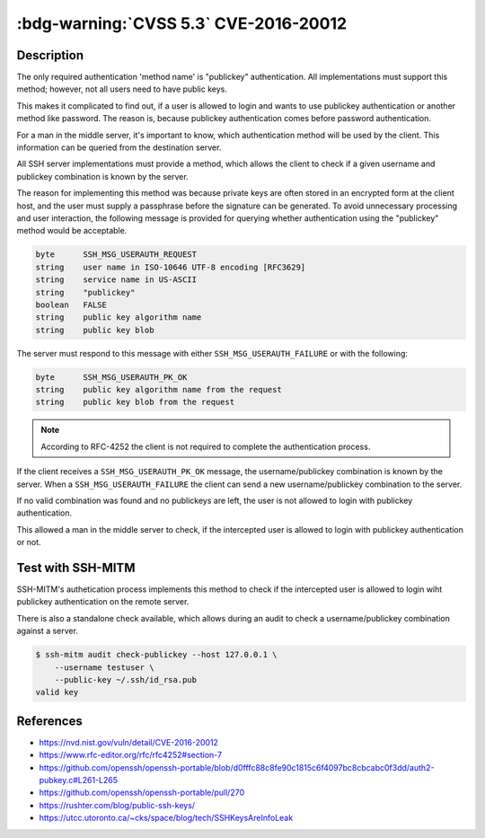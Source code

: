 .. _cve-2016-20012:

:bdg-warning:`CVSS 5.3` CVE-2016-20012
======================================

.. card::

    :bdg-warning:`CVSS 5.3`	CVSS:3.1/AV:N/AC:L/PR:N/UI:N/S:U/C:L/I:N/A:N
    ^^^
    OpenSSH through 8.7 allows remote attackers, who have a suspicion that
    a certain combination of username and public key is known to an SSH server,
    to test whether this suspicion is correct. This occurs because a challenge is
    sent only when that combination could be valid for a login session.
    +++
    **Affected Software:**

    * OpenSSH <= 8.7

    :fas:`check;sd-text-success` integrated in `SSH-MITM <https://github.com/ssh-mitm/ssh-mitm/blob/master/sshmitm/authentication.py>`_


Description
-----------

The only required authentication 'method name' is "publickey"
authentication.  All implementations must support this method;
however, not all users need to have public keys.

This makes it complicated to find out, if a user is allowed to login and wants to use publickey
authentication or another method like password. The reason is, because publickey authentication  comes before password authentication.

For a man in the middle server, it's important to know, which authentication method will be used by the client.
This information can be queried from the destination server.

All SSH server implementations must provide a method, which allows the client to check if a given username and publickey combination is known by the server.

The reason for implementing this method was  because private keys are often stored in an encrypted form at the client
host, and the user must supply a passphrase before the signature can be generated. To avoid unnecessary processing and user
interaction, the following message is provided for querying whether authentication using the "publickey" method would be acceptable.

.. code-block:: none
    :class: no-copybutton

    byte      SSH_MSG_USERAUTH_REQUEST
    string    user name in ISO-10646 UTF-8 encoding [RFC3629]
    string    service name in US-ASCII
    string    "publickey"
    boolean   FALSE
    string    public key algorithm name
    string    public key blob

The server must respond to this message with either
``SSH_MSG_USERAUTH_FAILURE`` or with the following:

.. code-block:: none
    :class: no-copybutton

    byte      SSH_MSG_USERAUTH_PK_OK
    string    public key algorithm name from the request
    string    public key blob from the request


.. mermaid::

    graph TD
        A[SSH Client] -->|send publickey| B(OpenSSH)
        B --> C{<b>username</b><br> and<br> <b>publickey</b><br>known?}
        C -->|yes| D[send<br><b>SSH_MSG_USERAUTH_PK_OK</b>]
        C -->|no| E[send<br><b>SSH_MSG_USERAUTH_FAILURE</b>]

.. note::

    According to RFC-4252 the client is not required to complete the authentication process.

If the client receives a ``SSH_MSG_USERAUTH_PK_OK`` message, the username/publickey combination is known by the server.
When a ``SSH_MSG_USERAUTH_FAILURE`` the client can send a new username/publickey combination to the server.

If no valid combination was found and no publickeys are left, the user is not allowed to login with publickey authentication.

This allowed a man in the middle server to check, if the intercepted user is allowed to login with publickey authentication or not.

Test with SSH-MITM
------------------

SSH-MITM's authetication process implements this method to check if the intercepted user is allowed to login wiht publickey
authentication on the remote server.

There is also a standalone check available, which allows during an audit to check a username/publickey combination against a server.

.. code-block:: none

    $ ssh-mitm audit check-publickey --host 127.0.0.1 \
        --username testuser \
        --public-key ~/.ssh/id_rsa.pub
    valid key

References
----------

* https://nvd.nist.gov/vuln/detail/CVE-2016-20012
* https://www.rfc-editor.org/rfc/rfc4252#section-7
* https://github.com/openssh/openssh-portable/blob/d0fffc88c8fe90c1815c6f4097bc8cbcabc0f3dd/auth2-pubkey.c#L261-L265
* https://github.com/openssh/openssh-portable/pull/270
* https://rushter.com/blog/public-ssh-keys/
* https://utcc.utoronto.ca/~cks/space/blog/tech/SSHKeysAreInfoLeak
